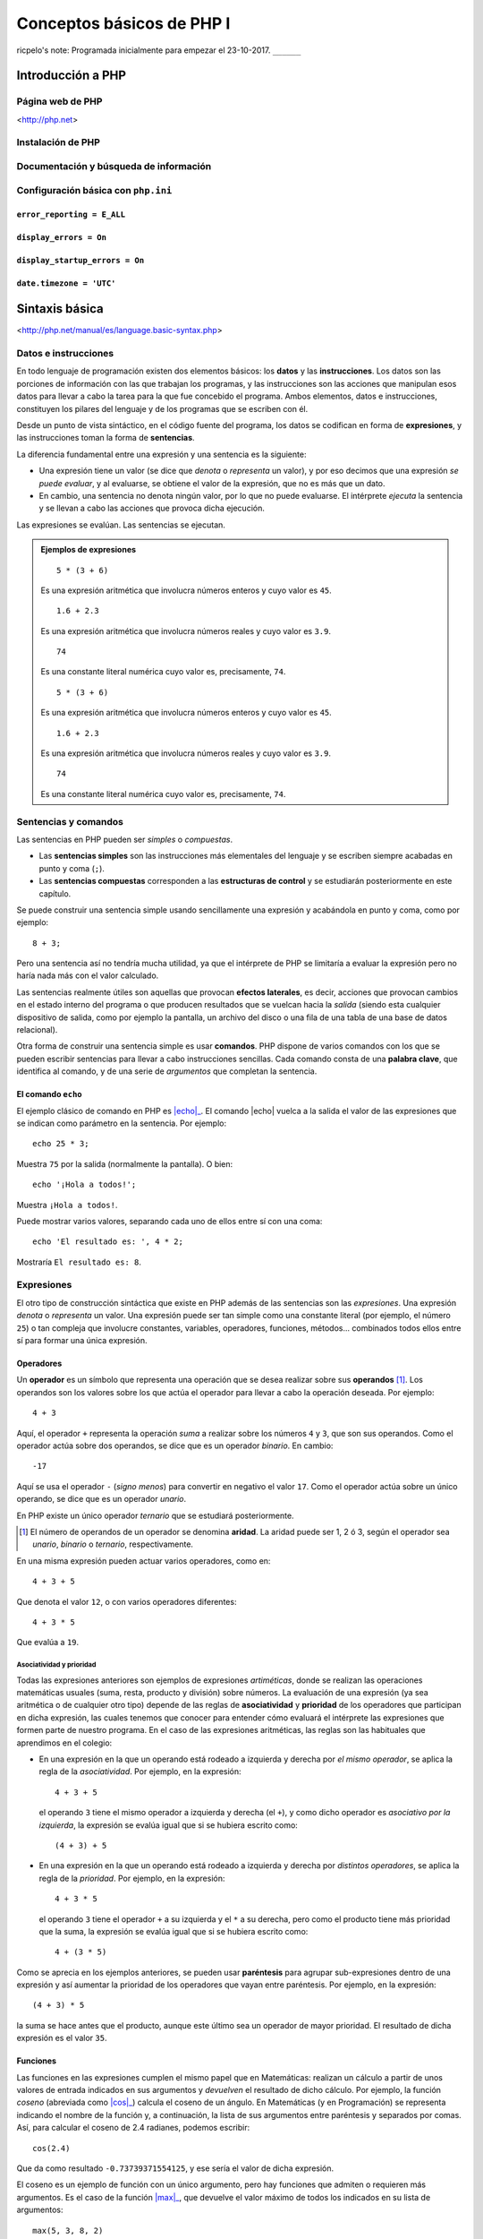 Conceptos básicos de PHP I
===========================

ricpelo's note: Programada inicialmente para empezar el 23-10-2017. ``______``

.. program-output:: php ../../p.php

.. command-output:: php ../../p.php

Introducción a PHP
-------------------


Página web de PHP
^^^^^^^^^^^^^^^^^^

<http://php.net>

Instalación de PHP
^^^^^^^^^^^^^^^^^^^


Documentación y búsqueda de información
^^^^^^^^^^^^^^^^^^^^^^^^^^^^^^^^^^^^^^^^^^


Configuración básica con ``php.ini``
^^^^^^^^^^^^^^^^^^^^^^^^^^^^^^^^^^^^^^


``error_reporting = E_ALL``
~~~~~~~~~~~~~~~~~~~~~~~~~~~


``display_errors = On``
~~~~~~~~~~~~~~~~~~~~~~~


``display_startup_errors = On``
~~~~~~~~~~~~~~~~~~~~~~~~~~~~~~~


``date.timezone = 'UTC'``
~~~~~~~~~~~~~~~~~~~~~~~~~


Sintaxis básica
----------------

<http://php.net/manual/es/language.basic-syntax.php>

Datos e instrucciones
^^^^^^^^^^^^^^^^^^^^^

.. index:: datos, instrucciones

En todo lenguaje de programación existen dos elementos básicos: los **datos** y
las **instrucciones**. Los datos son las porciones de información con las que
trabajan los programas, y las instrucciones son las acciones que manipulan esos
datos para llevar a cabo la tarea para la que fue concebido el programa. Ambos
elementos, datos e instrucciones, constituyen los pilares del lenguaje y de los
programas que se escriben con él.

.. index:: sentencias, expresiones

Desde un punto de vista sintáctico, en el código fuente del programa, los datos
se codifican en forma de **expresiones**, y las instrucciones toman la forma
de **sentencias**.

La diferencia fundamental entre una expresión y una sentencia es la siguiente:

.. index::
   single: expresiones, evaluación de
   see: evaluación; expresiones

- Una expresión tiene un valor (se dice que *denota* o *representa* un valor),
  y por eso decimos que una expresión *se puede evaluar*, y al evaluarse, se
  obtiene el valor de la expresión, que no es más que un dato.

- En cambio, una sentencia no denota ningún valor, por lo que no puede
  evaluarse. El intérprete *ejecuta* la sentencia y se llevan a cabo las
  acciones que provoca dicha ejecución.

Las expresiones se evalúan. Las sentencias se ejecutan.

.. admonition:: Ejemplos de expresiones

   ::

       5 * (3 + 6)

   Es una expresión aritmética que involucra números enteros y cuyo valor es
   ``45``.

   ::

       1.6 + 2.3

   Es una expresión aritmética que involucra números reales y cuyo valor es
   ``3.9``.

   ::

       74

   Es una constante literal numérica cuyo valor es, precisamente, ``74``.

   ::

       5 * (3 + 6)

   Es una expresión aritmética que involucra números enteros y cuyo valor es
   ``45``.

   ::

       1.6 + 2.3

   Es una expresión aritmética que involucra números reales y cuyo valor es
   ``3.9``.

   ::

       74

   Es una constante literal numérica cuyo valor es, precisamente, ``74``.

Sentencias y comandos
^^^^^^^^^^^^^^^^^^^^^

.. index:: sentencias, comandos

Las sentencias en PHP pueden ser *simples* o *compuestas*.

- Las **sentencias simples** son las instrucciones más elementales del lenguaje
  y se escriben siempre acabadas en punto y coma (``;``).

- Las **sentencias compuestas** corresponden a las **estructuras de control** y
  se estudiarán posteriormente en este capítulo.

Se puede construir una sentencia simple usando sencillamente una expresión y
acabándola en punto y coma, como por ejemplo::

    8 + 3;

Pero una sentencia así no tendría mucha utilidad, ya que el intérprete de PHP
se limitaría a evaluar la expresión pero no haría nada más con el valor
calculado.

.. index:: efectos laterales

Las sentencias realmente útiles son aquellas que provocan **efectos
laterales**, es decir, acciones que provocan cambios en el estado interno del
programa o que producen resultados que se vuelcan hacia la *salida* (siendo
esta cualquier dispositivo de salida, como por ejemplo la pantalla, un archivo
del disco o una fila de una tabla de una base de datos relacional).

.. index:: comandos, palabras clave

Otra forma de construir una sentencia simple es usar **comandos**. PHP dispone
de varios comandos con los que se pueden escribir sentencias para llevar a cabo
instrucciones sencillas. Cada comando consta de una **palabra clave**, que
identifica al comando, y de una serie de *argumentos* que completan la
sentencia.

El comando ``echo``
~~~~~~~~~~~~~~~~~~~

.. index:: echo

.. |echo| replace:: :php:func:`echo`
.. _echo: http://php.net/manual/es/function.echo.php

El ejemplo clásico de comando en PHP es |echo|_. El comando |echo| vuelca a
la salida el valor de las expresiones que se indican como parámetro en la
sentencia. Por ejemplo::

    echo 25 * 3;

Muestra ``75`` por la salida (normalmente la pantalla). O bien::

    echo '¡Hola a todos!';

Muestra ``¡Hola a todos!``.

Puede mostrar varios valores, separando cada uno de ellos entre sí con una
coma::

    echo 'El resultado es: ', 4 * 2;

Mostraría ``El resultado es: 8``.

.. index:: expresiones

Expresiones
^^^^^^^^^^^

El otro tipo de construcción sintáctica que existe en PHP además de las
sentencias son las *expresiones*. Una expresión *denota* o *representa* un
valor. Una expresión puede ser tan simple como una constante literal (por
ejemplo, el número ``25``) o tan compleja que involucre constantes, variables,
operadores, funciones, métodos... combinados todos ellos entre sí para formar
una única expresión.

Operadores
~~~~~~~~~~

.. index:: operadores

Un **operador** es un símbolo que representa una operación que se desea
realizar sobre sus **operandos** [#aridad]_. Los operandos son los valores
sobre los que actúa el operador para llevar a cabo la operación deseada. Por
ejemplo::

    4 + 3

Aquí, el operador ``+`` representa la operación *suma* a realizar sobre los
números ``4`` y ``3``, que son sus operandos. Como el operador actúa sobre dos
operandos, se dice que es un operador *binario*. En cambio::

    -17

Aquí se usa el operador ``-`` (*signo menos*) para convertir en negativo el
valor ``17``. Como el operador actúa sobre un único operando, se dice que es un
operador *unario*.

En PHP existe un único operador *ternario* que se estudiará posteriormente.

.. [#aridad]
   El número de operandos de un operador se denomina **aridad**. La aridad
   puede ser 1, 2 ó 3, según el operador sea *unario*, *binario* o *ternario*,
   respectivamente.

En una misma expresión pueden actuar varios operadores, como en::

    4 + 3 + 5

Que denota el valor ``12``, o con varios operadores diferentes::

    4 + 3 * 5

Que evalúa a ``19``.

Asociatividad y prioridad
"""""""""""""""""""""""""

.. index:: asociatividad, prioridad

Todas las expresiones anteriores son ejemplos de expresiones *artiméticas*,
donde se realizan las operaciones matemáticas usuales (suma, resta, producto y
división) sobre números. La evaluación de una expresión (ya sea aritmética o de
cualquier otro tipo) depende de las reglas de **asociatividad** y **prioridad**
de los operadores que participan en dicha expresión, las cuales tenemos que
conocer para entender cómo evaluará el intérprete las expresiones que formen
parte de nuestro programa. En el caso de las expresiones aritméticas, las
reglas son las habituales que aprendimos en el colegio:

- En una expresión en la que un operando está rodeado a izquierda y derecha por
  *el mismo operador*, se aplica la regla de la *asociatividad*. Por ejemplo,
  en la expresión::

      4 + 3 + 5

  el operando ``3`` tiene el mismo operador a izquierda y derecha (el ``+``), y
  como dicho operador es *asociativo por la izquierda*, la expresión se evalúa
  igual que si se hubiera escrito como::

      (4 + 3) + 5

- En una expresión en la que un operando está rodeado a izquierda y derecha por
  *distintos operadores*, se aplica la regla de la *prioridad*. Por ejemplo,
  en la expresión::

      4 + 3 * 5

  el operando ``3`` tiene el operador ``+`` a su izquierda y el ``*`` a su
  derecha, pero como el producto tiene más prioridad que la suma, la expresión
  se evalúa igual que si se hubiera escrito como::

      4 + (3 * 5)

Como se aprecia en los ejemplos anteriores, se pueden usar **paréntesis** para
agrupar sub-expresiones dentro de una expresión y así aumentar la prioridad de
los operadores que vayan entre paréntesis. Por ejemplo, en la expresión::

      (4 + 3) * 5

la suma se hace antes que el producto, aunque este último sea un operador de
mayor prioridad. El resultado de dicha expresión es el valor ``35``.

Funciones
~~~~~~~~~

.. index:: funciones, cos()

Las funciones en las expresiones cumplen el mismo papel que en Matemáticas:
realizan un cálculo a partir de unos valores de entrada indicados en sus
argumentos y *devuelven* el resultado de dicho cálculo. Por ejemplo, la
función *coseno* (abreviada como |cos|_) calcula el coseno de un ángulo. En
Matemáticas (y en Programación) se representa indicando el nombre de la
función y, a continuación, la lista de sus argumentos entre paréntesis y
separados por comas. Así, para calcular el coseno de 2.4 radianes, podemos
escribir::

    cos(2.4)

Que da como resultado ``-0.73739371554125``, y ese sería el valor de dicha
expresión.

.. |cos| replace:: :php:func:`cos()`
.. _cos: http://php.net/manual/es/function.cos.php

El coseno es un ejemplo de función con un único argumento, pero hay funciones
que admiten o requieren más argumentos. Es el caso de la función |max|_, que
devuelve el valor máximo de todos los indicados en su lista de argumentos::

    max(5, 3, 8, 2)

Devuelve ``8``.

.. |max| replace:: :php:func:`max()`
.. _max: http://php.net/manual/es/function.max.php

.. note::
   Cuando usamos una función en una expresión, decimos que estamos *llamando* o
   *invocando* a la función. La aparición de la función en la expresión es una
   *llamada* a la función.

.. index:: efectos laterales, var_dump()

.. |var_dump| replace:: :php:func:`var_dump()`
.. _var_dump: http://php.net/manual/es/function.var-dump.php

En PHP, a diferencia de lo que ocurre en Matemáticas, existen funciones que no
devuelven ningún valor, ya que su objetivo es provocar un *efecto lateral*. La
más conocida podría ser, sin temor a equivocarnos, la función |var_dump|_. Esta
función muestra en la salida información estructurada sobre las expresiones que
se le pasan como argumento, incluyendo su valor y su tipo. En cierto sentido,
podría considerarse un versión especializada del comando |echo|, pero en forma
de función y más orientada a la *depuración* de programas.

Es importante destacar que esa información que muestra se vuelca *en la salida*
(normalmente la pantalla). No estamos diciendo que la función *devuelva* dicha
información o que esa información sea el valor resultante de *evaluar* la
llamada a la función. De hecho, estamos hablamos de llamar a la función como si
fuera una sentencia (una sentencia formada únicamente por la llamada a la
función y el punto y coma final)::

    var_dump(14 + 3);

La sentencia anterior (sí: *sentencia*, porque es una instrucción en sí misma,
terminada en punto y coma), como cualquier otra sentencia, no devuelve ningún
valor, sino que produce un efecto lateral. En este caso, mostrar a la salida
(la pantalla) lo siguiente::

    int(17)

.. index:: enteros, números

Observamos que |var_dump| nos informa del valor de la expresión (``17``) y de
su tipo (``int``, que significa **número entero**). La importancia de conocer
el valor y el tipo de toda expresión que aparezca en nuestros programas se
apreciará en breve. Por ahora, veamos dos ejemplos más de utilización de
|var_dump|::

    var_dump(12.3 - 4);

Muestra a la salida::

    float(8.3)

.. index:: reales, números

Lo que nos indica que el valor de la expresión ``12.3 - 4`` es el **número
real** ``8.3``. Finalmente::

    var_dump("Saludos");

Muestra::

    string(7) "Saludos"

Que nos informa de que ``"Saludos"`` es una cadena de siete caracteres.

.. index:: tipos de datos

Los números (enteros y reales), así como las cadenas, son algunos de los
**tipos de datos** que el lenguaje PHP nos proporciona para ayudarnos a
manipular la información. Su estudio detallado se hará posteriormente.

Funcionamiento del intérprete
------------------------------

PHP es un lenguaje *interpretado* y, como tal, requiere de la existencia de un
**intérprete**, que es la utilidad encargada de leer el código fuente escrito
en el lenguaje y ejecutarlo adecuadamente siguiendo las reglas de dicho
lenguaje.

La ejecución de nuestro código se puede llevar a cabo de dos formas:

.. index:: scripts

Por lotes:
    Nuestro código fuente está almacenado en un archivo de texto (normalmente,
    con extensión :file:`.php`) y el intérprete lee dicho archivo, lo analiza
    sintáctica y semánticamente y ejecuta las instrucciones que lo forman. Estos
    archivos (que contienen el código fuente en PHP) se denominan **scripts**, y
    el objetivo final de este curso es desarrollar aplicaciones escribiendo los
    *scripts* necesarios para cumplir con la funcionalidad deseada.

    Una manera de ejecutar nuestro *script* es pasárselo al intérprete desde la
    consola del sistema operativo [#cli]_. Por ejemplo, si tenemos nuestro
    *script* almacenado en el archivo :file:`prueba.php`, podemos provocar la
    ejecución del mismo mediante la siguiente orden del sistema operativo:

    .. code-block:: shell-session

        $ php prueba.php

    .. [#cli]
       La otra forma es ejecutar el *script* en el contexto de un **servidor
       web**, *embebiendo* (o *incrustando*) el código PHP en una página HTML.
       Hablaremos sobre ello en próximos capítulos.

Interactiva:
    El intérprete interactivo solicita al usuario que introduzca una sentencia,
    normalmente por teclado. Una vez introducida, el intérprete la analiza, la
    ejecuta y vuelve a solicitar al usuario la introducción de una nueva
    sentencia. El usuario, por tanto, ve inmediatamente el efecto que produce la
    ejecución de la sentencia que acaba de introducir en el intérprete
    interactivo.

<http://php.net/manual/es/language.basic-syntax.phpmode.php>

Intérprete interactivo
^^^^^^^^^^^^^^^^^^^^^^^

La meta principal de este curso es escribir programas y, por tanto, la ejecución
por lotes es la más importante y la razón de ser del lenguaje. Pero el
intérprete interactivo resulta muy útil para hacerse con el manejo básico del
lenguaje y para realizar pruebas rápidas sin necesidad de tener que escribir un
programa expresamente para tal fin. Por ello, su utilidad didáctica es
innegable, así que empezaremos con él.

Intérprete interactivo integrado (``php -a``)
~~~~~~~~~~~~~~~~~~~~~~~~~~~~~~~~~~~~~~~~~~~~~~

PHP dispone de un intérprete interactivo integrado que, si bien es algo
espartano y no dispone de características adicionales que sí podemos encontrar
en otros intérpretes más avanzados, tiene lo justo y necesario para cumplir su
función.

.. highlight:: shell-session

Para empezar a trabajar con dicho intérprete de forma interactiva, usaremos el
comando ``php`` con la opción ``-a`` desde la consola del sistema operativo::

    $ php -a
    Interactive mode enabled

    php >

El intérprete nos muestra el *prompt* ``php >``, indicándonos que está listo
para recibir nuestras sentencias PHP. Probamos::

    php > echo 75;
    75
    php > echo 23 * 5;
    115
    php > echo "Hola a todos";
    Hola a todos
    php > var_dump(3 + 5);
    int(8)
    php >

Como se ve, el intérprete ejecuta inmediatamente el comando introducido,
llevando a cabo las operaciones indicadas en la instrucción (en este caso,
evaluar la expresión y mostrar el resultado en pantalla) y, a continuación,
solicita un nuevo comando al usuario.

La sentencia introducida debe ser sintácticamente correcta. Si, por ejemplo, nos
olvidamos de escribir el punto y coma (``;``), no obtendremos el resultado
esperado::

    php > echo 73
    php > echo 25;
    PHP Parse error: syntax error, unexpected 'echo' (T_ECHO), expecting ',' or
    ';' in php shell code on line 2

    Parse error: syntax error, unexpected 'echo' (T_ECHO), expecting ',' or ';'
    in php shell code on line 2

    php >

.. highlight:: php

El mensaje de error se debe a que el intérprete ha considerado los dos comandos
|echo| como si fueran una única sentencia::

    echo 73 echo 25;

puesto que sólo ha encontrado un ``;`` al final del todo. Por tanto, se queja de
que se ha encontrado la palabra ``echo`` detrás del ``73`` cuando se esperaba
una ``,`` o un ``;``.

.. highlight:: shell-session

Por otra parte, si introducimos como sentencia una expresión acabada en ``;``,
no obtendremos ningún resultado en pantalla, ya que la expresión se evaluará sin
más pero no se hará nada con dicho valor::

    php > 3 + 5;
    php > 6 * 9;
    php >

Lo que demuestra su nula utilidad práctica.

Para salir del intérprete interactivo, pulsamos la combinación de teclas :kbd:`Control-D`::

    php > ^D
    $

.. highlight:: php

PsySH
~~~~~

`PsySH <http://psysh.org/>`_ es una interesantísima aplicación desarrollada por
Justin Hileman (y otros) que proporciona un intérprete interactivo para PHP
bastante más potente y cómodo que el intérprete interactivo integrado que trae
PHP de serie. Entre sus características, incluye:

- Un *depurador* integrado que facilita la introspección de los programas y la
  localización de errores.
- Autocompletado pulsando :kbd:`Tab`.
- Uso adecuado de espacios de nombres.
- Histórico de órdenes introducidas.
- Visualización a todo color.
- Admite sentencias y expresiones.

La verdad es que, existiendo una herramienta así, no tiene demasiado sentido
usar el intérprete interactivo integrado de PHP. Tú simplemente haz la prueba,
comprueba la diferencia y dime si tengo razón o no...

.. highlight:: shell-session

La instalación de PsySH es muy sencilla::

    $ wget https://git.io/psysh
    $ chmod +x psysh
    $ sudo mv -f psysh /usr/local/bin

Con esto tenemos la herramienta básica. Si además queremos disponer del manual de PHP en línea (cosa altamente recomendable), hacemos también lo siguiente::

    $ wget https://psysh.org/manual/es/php_manual.sqlite
    $ mkdir -p ~/.local/share/psysh
    $ mv -f php_manual.sqlite ~/.local/share/psysh

.. highlight:: php

Modo dual de operación
^^^^^^^^^^^^^^^^^^^^^^^

ricpelo's note: Se llaman *modo HTML* y *modo PHP*.

Etiquetas ``<?php`` y ``?>``
^^^^^^^^^^^^^^^^^^^^^^^^^^^^


Variables
---------

<http://php.net/manual/es/language.variables.php>

Conceptos básicos
^^^^^^^^^^^^^^^^^^

<http://php.net/manual/es/language.variables.basics.php>

Destrucción de variables
^^^^^^^^^^^^^^^^^^^^^^^^^

<http://php.net/manual/es/function.unset.php>

Operadores de asignación por valor y por referencia
^^^^^^^^^^^^^^^^^^^^^^^^^^^^^^^^^^^^^^^^^^^^^^^^^^^^

<http://php.net/manual/es/language.operators.assignment.php>

ricpelo's note: En ``$b =& $a;``, ``$b`` **NO** está apuntando a ``$a``
o viceversa. Ambos apuntan al mismo
lugar. <http://php.net/manual/es/language.references.whatdo.php>

Variables predefinidas
^^^^^^^^^^^^^^^^^^^^^^

<http://php.net/manual/es/reserved.variables.php>

ricpelo's note: ``$_ENV`` no funciona en la instalación actual (ver
``variables_order`` en ``php.ini``. Habría que usar ``get_env()``.

Tipos básicos de datos
-----------------------

<http://php.net/manual/es/language.types.intro.php>

Lógicos (``bool``)
^^^^^^^^^^^^^^^^^^^

<http://php.net/manual/es/language.types.boolean.php>

| ricpelo's note: Se escriben en minúscula: ``false`` y
  ``true``. <https://github.com/yiisoft/yii2/blob/master/docs/internals/core-code-style.md#51-types>
| ricpelo's note: ``boolean`` es sinónimo de ``bool``, pero debería
  usarse ``bool``.

Operadores lógicos
~~~~~~~~~~~~~~~~~~~

<http://php.net/manual/es/language.operators.logical.php>

| ricpelo's note: *Cuidado*:
| - ``false and (true && print('hola'))`` no imprime nada y devuelve
  ``false``, por lo que **el código va en cortocircuito y se evalúa de
  izquierda a derecha** incluso aunque el ``&&`` y los paréntesis tengan
  más prioridad que el ``and``.
| - Otra forma de verlo es comprobar que
  ``print('uno') and (1 + print('dos'))`` escribe ``unodos`` (y devuelve
  ``true``), por lo que la evaluación de los operandos del ``and`` se
  hace de izquierda a derecha aunque el ``+`` tenga más prioridad (y
  encima vaya entre paréntesis).
| - En el `manual de
  PHP <http://php.net/manual/es/language.operators.precedence.php>`__ se
  dice que: *"La precedencia y asociatividad de los operadores solamente
  determinan cómo se agrupan las expresiones, no especifican un orden de
  evaluación. PHP no especifica (en general) el orden en que se evalúa
  una expresión y se debería evitar el código que se asume un orden
  específico de evaluación, ya que el comportamiento puede cambiar entre
  versiones de PHP o dependiendo de código circundante."*
| - `Pregunta que hice al respecto en
  StackOverflow <https://stackoverflow.com/questions/46861563/false-and-true-printhi>`__.

Numéricos
^^^^^^^^^^


Enteros (``int``)
~~~~~~~~~~~~~~~~~

<http://php.net/manual/es/language.types.integer.php>

ricpelo's note: ``integer`` es sinónimo de ``int``, pero debería usarse
``int``.

Números en coma flotante (``float``)
~~~~~~~~~~~~~~~~~~~~~~~~~~~~~~~~~~~~~

<http://php.net/manual/es/language.types.float.php>

ricpelo's note: ``double`` es sinónimo de ``float``, pero debería usarse
``float``.

Operadores
~~~~~~~~~~


Operadores aritméticos
"""""""""""""""""""""""

<http://php.net/manual/es/language.operators.arithmetic.php>

Operadores de incremento/decremento
"""""""""""""""""""""""""""""""""""

<http://php.net/manual/es/language.operators.increment.php>

Cadenas (``string``)
^^^^^^^^^^^^^^^^^^^^

<http://php.net/manual/es/language.types.string.php>

ricpelo's note: Se usa ``{$var}`` y no
``${var}`` <https://github.com/yiisoft/yii2/blob/master/docs/internals/core-code-style.md#variable-substitution>

Operadores de cadenas
~~~~~~~~~~~~~~~~~~~~~

<http://php.net/manual/es/language.operators.string.php>

Concatenación
""""""""""""""


Acceso y modificación por caracteres
"""""""""""""""""""""""""""""""""""""

<http://php.net/manual/es/language.types.string.php#language.types.string.substr>

| ricpelo's note: - ``echo $a[3]``
| - ``$a[3] = 'x';``

Operadores de incremento/decremento
"""""""""""""""""""""""""""""""""""

<http://php.net/manual/es/language.operators.increment.php>

Funciones de manejo de cadenas
~~~~~~~~~~~~~~~~~~~~~~~~~~~~~~

<http://php.net/ref.strings>

Extensión *mbstring*
~~~~~~~~~~~~~~~~~~~~~

<http://php.net/manual/en/book.mbstring.php>

| ricpelo's note: - ``$a[3]`` equivale a ``mb_substr($a, 3, 1)``
| - ``$a[3] = 'x';`` no tiene equivalencia directa. Se podría hacer:
| ``$a = mb_substr($a, 2, 1) . 'x' . mb_substr($a, 4);``

Nulo
^^^^

<http://php.net/manual/es/language.types.null.php>

| ricpelo's note: ```is_null()`` vs.
  ``=== null`` <https://phpbestpractices.org/#checking-for-null>
| ricpelo's note: El tipo ``null`` y el valor ``null`` se escriben en
  minúscula. <https://github.com/yiisoft/yii2/blob/master/docs/internals/core-code-style.md#51-types>

Precedencia de operadores
^^^^^^^^^^^^^^^^^^^^^^^^^

<http://php.net/manual/es/language.operators.precedence.php>

Operadores de asignación compuesta
^^^^^^^^^^^^^^^^^^^^^^^^^^^^^^^^^^^

ricpelo's note: ``$x`` *<op>*\ ``= $y``

Comprobaciones
^^^^^^^^^^^^^^


De tipos
~~~~~~~~


``gettype()``
"""""""""""""

<http://php.net/manual/en/function.gettype.php>

``is_*()``
""""""""""

<http://php.net/manual/es/ref.var.php>

ricpelo's note: Poco útiles en formularios, ya que sólo se reciben
``string``\ s.

De valores
~~~~~~~~~~


``is_numeric()``
""""""""""""""""

<http://php.net/manual/es/function.is-numeric.php>

``ctype_*()``
"""""""""""""

<http://php.net/manual/es/book.ctype.php>

Conversiones
^^^^^^^^^^^^

<http://php.net/manual/es/language.types.type-juggling.php>

Coerción, moldeado, forzado o *casting*
~~~~~~~~~~~~~~~~~~~~~~~~~~~~~~~~~~~~~~~~

<http://php.net/manual/es/language.types.type-juggling.php#language.types.typecasting>

ricpelo's note: Conversión de cadena a número

Conversión a ``bool``
""""""""""""""""""""""

<http://php.net/manual/es/language.types.boolean.php#language.types.boolean.casting>

Conversión a ``int``
"""""""""""""""""""""

<http://php.net/manual/es/language.types.integer.php#language.types.integer.casting>

Conversión a ``float``
"""""""""""""""""""""""

<http://php.net/manual/es/language.types.float.php#language.types.float.casting>

Conversión de ``string`` a número
"""""""""""""""""""""""""""""""""""

<http://php.net/manual/es/language.types.string.php#language.types.string.conversion>

ricpelo's note: **¡Cuidado!**: La documentación dice que ``1 + "pepe"``
o ``1 + "10 pepe"`` funciona, pero en PHP7.1 da un **PHP Warning: A
non-numeric value encountered**.

Conversión a ``string``
""""""""""""""""""""""""

<http://php.net/manual/es/language.types.string.php#language.types.string.casting>

Funciones de obtención de valores
~~~~~~~~~~~~~~~~~~~~~~~~~~~~~~~~~~

ricpelo's note: Hacen más o menos lo mismo que los *casting* pero con
funciones en lugar de con operadores. Puede ser interesante porque las
funciones se pueden guardar, usar con *map*, *reduce*, etc.

``intval()``
""""""""""""

<http://php.net/manual/es/function.intval.php>

``floatval()``
""""""""""""""

<http://php.net/manual/es/function.floatval.php>

``strval()``
""""""""""""

<http://php.net/manual/es/function.strval.php>

``boolval()``
"""""""""""""

<http://php.net/manual/es/function.boolval.php>

Funciones de formateado numérico
~~~~~~~~~~~~~~~~~~~~~~~~~~~~~~~~~


``number_format()``
"""""""""""""""""""

<http://php.net/manual/es/function.number-format.php>

``money_format()``
""""""""""""""""""

<http://php.net/manual/es/function.money-format.php>

``setlocale()``
'''''''''''''''

<http://php.net/manual/es/function.setlocale.php>

ricpelo's note:
``setlocale(LC_ALL, 'es_ES.UTF-8'); // Hay que poner el *locale* completo, con la codificación y todo (.UTF-8)``

Comparaciones
^^^^^^^^^^^^^


Operadores de comparación
~~~~~~~~~~~~~~~~~~~~~~~~~~

<http://php.net/manual/es/language.operators.comparison.php>

``==`` vs. ``===``
~~~~~~~~~~~~~~~~~~


Ternario (``?:``)
~~~~~~~~~~~~~~~~~

<http://php.net/manual/es/language.operators.comparison.php#language.operators.comparison.ternary>

Fusión de null (``??``)
~~~~~~~~~~~~~~~~~~~~~~~~

<https://wiki.php.net/rfc/isset_ternary>

ricpelo's note: Equivalente al ``COALESCE()`` de SQL.

Reglas de comparación de tipos
~~~~~~~~~~~~~~~~~~~~~~~~~~~~~~~

<http://php.net/manual/es/types.comparisons.php>

ricpelo's note: ``"250" < "27"`` devuelve ``false``

Constantes
----------

<http://php.net/manual/es/language.constants.syntax.php>

| ricpelo's note: Diferencias entre constantes y variables:
| - Las constantes no llevan el signo dólar (``$``) como prefijo.
| - Antes de PHP 5.3, las constantes solo podían ser definidas usando la
  función ``define()`` y no por simple asignación.
| - Las constantes pueden ser definidas y accedidas desde cualquier
  sitio sin importar las reglas de acceso de variables.
| - Las constantes no pueden ser redefinidas o eliminadas una vez se han
  definido.
| - Las constantes podrían evaluarse como valores escalares. A partir de
  PHP 5.6 es posible definir una constante de array con la palabra
  reservada ``const``, y, a partir de PHP 7, las constantes de array
  también se pueden definir con ``define()``. Se pueden utilizar arrays
  en expresiones escalares constantes (por ejemplo,
  ``const FOO = array(1,2,3)[0];``), aunque el resultado final debe ser
  un valor de un tipo permitido.

``define()`` y ``const``
^^^^^^^^^^^^^^^^^^^^^^^^


Constantes predefinidas
^^^^^^^^^^^^^^^^^^^^^^^

<http://php.net/manual/es/language.constants.predefined.php>

``defined()``
^^^^^^^^^^^^^

<http://php.net/manual/es/function.defined.php>

Flujo de control
----------------


Estructuras de control
^^^^^^^^^^^^^^^^^^^^^^

<http://php.net/manual/es/language.control-structures.php>

Sintaxis alternativa
~~~~~~~~~~~~~~~~~~~~

<http://php.net/manual/es/control-structures.alternative-syntax.php>

ricpelo's note: El ``do { ... } while (...);`` **no** tiene sintaxis
alternativa.

Inclusión de archivos
^^^^^^^^^^^^^^^^^^^^^^


``include``, ``require``
~~~~~~~~~~~~~~~~~~~~~~~~

<http://php.net/manual/es/function.include.php>

| ricpelo's note: El nombre del archivo debe aparecer con su extensión.
  No vale hacer ``require 'pepe';``.
| ricpelo's note: Cuando un archivo es incluido, el intérprete abandona
  el modo PHP e ingresa al modo HTML al comienzo del archivo objetivo y
  se reanuda de nuevo al final.
| ricpelo's note: Si el archivo incluido tiene un ``return ...;``, el
  ``include`` o el ``require`` que lo incluya devolverá el valor
  devuelto por el ``return``.

``include_once``, ``require_once``
~~~~~~~~~~~~~~~~~~~~~~~~~~~~~~~~~~

<http://php.net/manual/es/function.include-once.php>

Funciones predefinidas destacadas
---------------------------------


``isset()``
^^^^^^^^^^^

<http://php.net/manual/es/function.isset.php>

| ricpelo's note: Cuidado si la variable contiene ``null``.
| ricpelo's note: No da error ni advertencia si la variable no existe.

``empty()``
^^^^^^^^^^^

<http://php.net/manual/es/function.empty.php>

ricpelo's note: Para evitar el problema de ``empty("0") === true``::

    function is_blank($value) {
        return empty($value) && !is_numeric($value);
    }

ricpelo's note: No da error ni advertencia si la variable no existe.

``var_dump()``
^^^^^^^^^^^^^^

<http://php.net/manual/es/function.var-dump.php>

Arrays
------

<http://php.net/manual/es/language.types.array.php>

ricpelo's note: Las claves pueden ser enteros o cadenas.

Operadores para arrays
^^^^^^^^^^^^^^^^^^^^^^

<http://php.net/manual/es/language.operators.array.php>

ricpelo's note: **Comparaciones**: Un ``array`` con menos elementos es
menor. De otra forma, compara valor por valor.

Acceso, modificación y agregación
~~~~~~~~~~~~~~~~~~~~~~~~~~~~~~~~~~~

<http://php.net/manual/es/language.types.array.php#language.types.array.syntax.modifying>

Funciones de manejo de arrays]
^^^^^^^^^^^^^^^^^^^^^^^^^^^^^^

<http://php.net/manual/es/book.array.php>
<http://php.net/manual/es/ref.array.php>

Ordenación de arrays
~~~~~~~~~~~~~~~~~~~~~

<http://php.net/manual/es/array.sorting.php>

``print_r()``
~~~~~~~~~~~~~


``'+'`` vs. ``array_merge()``
~~~~~~~~~~~~~~~~~~~~~~~~~~~~~


``isset()`` vs. ``array_key_exists()``
~~~~~~~~~~~~~~~~~~~~~~~~~~~~~~~~~~~~~~

<http://php.net/manual/es/function.array-key-exists.php#107786>

``foreach``
^^^^^^^^^^^

<http://php.net/manual/es/control-structures.foreach.php>

Conversión a ``array``
^^^^^^^^^^^^^^^^^^^^^^^

<http://php.net/manual/es/language.types.array.php#language.types.array.casting>

*Ejemplo*: ``$argv`` en CLI
^^^^^^^^^^^^^^^^^^^^^^^^^^^

<http://php.net/manual/es/reserved.variables.argv.php>

Funciones definidas por el usuario
----------------------------------

<http://php.net/manual/es/language.functions.php>

Argumentos
^^^^^^^^^^

<http://php.net/manual/es/functions.arguments.php>

Paso de argumentos por valor y por referencia
~~~~~~~~~~~~~~~~~~~~~~~~~~~~~~~~~~~~~~~~~~~~~

<http://php.net/manual/es/functions.arguments.php#functions.arguments.by-reference>

Argumentos por defecto
~~~~~~~~~~~~~~~~~~~~~~

<http://php.net/manual/es/functions.arguments.php#functions.arguments.default>

ricpelo's note:
``php   function prueba($opciones = []) {       extract($opciones);       // ...   }``

Ámbito de variables
^^^^^^^^^^^^^^^^^^^^

<http://php.net/language.variables.scope>

Ámbito simple al archivo
~~~~~~~~~~~~~~~~~~~~~~~~~


Variables locales
~~~~~~~~~~~~~~~~~


Uso de ``global``
~~~~~~~~~~~~~~~~~

ricpelo's note: Usar ``global $x;`` cuando ``$x`` no existe hace que
``$x`` empiece a existir y valga ``null``.

Variables superglobales
~~~~~~~~~~~~~~~~~~~~~~~

<http://php.net/manual/es/language.variables.superglobals.php>

Declaraciones de tipos
^^^^^^^^^^^^^^^^^^^^^^

ricpelo's note: **NO** se hacen conversiones implícitas a ``array``, ni
en argumentos ni en devolución.

Declaraciones de tipo de argumento
~~~~~~~~~~~~~~~~~~~~~~~~~~~~~~~~~~

<http://php.net/manual/es/functions.arguments.php#functions.arguments.type-declaration>

Declaraciones de tipo de devolución
~~~~~~~~~~~~~~~~~~~~~~~~~~~~~~~~~~~~

<http://php.net/manual/es/functions.returning-values.php#functions.returning-values.type-declaration>

Tipos *nullable* (``?``) y ``void``
~~~~~~~~~~~~~~~~~~~~~~~~~~~~~~~~~~~

<http://php.net/manual/es/migration71.new-features.php>

Tipificación estricta
~~~~~~~~~~~~~~~~~~~~~~

<http://php.net/manual/es/functions.arguments.php#functions.arguments.type-declaration.strict>

ricpelo's note: El ``declare(strict_types=1);`` se pone en el archivo
que hace la llamada, no en el que define la función.

